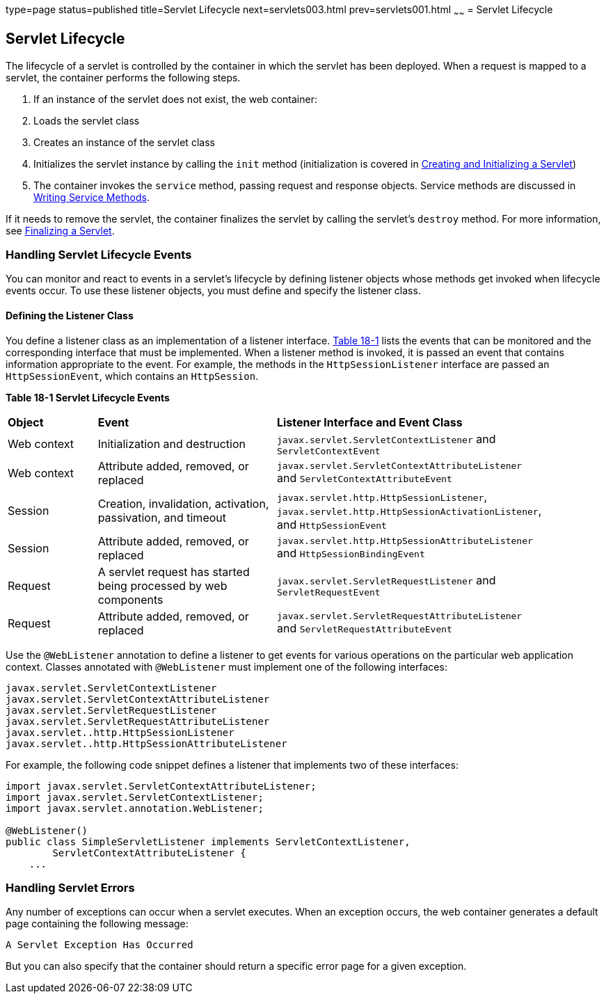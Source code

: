 type=page
status=published
title=Servlet Lifecycle
next=servlets003.html
prev=servlets001.html
~~~~~~
= Servlet Lifecycle


[[BNAFI]][[servlet-lifecycle]]

Servlet Lifecycle
-----------------

The lifecycle of a servlet is controlled by the container in which the
servlet has been deployed. When a request is mapped to a servlet, the
container performs the following steps.

1.  If an instance of the servlet does not exist, the web container:
1.  Loads the servlet class
2.  Creates an instance of the servlet class
3.  Initializes the servlet instance by calling the `init` method
(initialization is covered in link:servlets004.html#BNAFU[Creating and
Initializing a Servlet])
2.  The container invokes the `service` method, passing request and
response objects. Service methods are discussed in
link:servlets005.html#BNAFV[Writing Service Methods].

If it needs to remove the servlet, the container finalizes the servlet
by calling the servlet's `destroy` method. For more information, see
link:servlets010.html#BNAGS[Finalizing a Servlet].

[[BNAFJ]][[handling-servlet-lifecycle-events]]

Handling Servlet Lifecycle Events
~~~~~~~~~~~~~~~~~~~~~~~~~~~~~~~~~

You can monitor and react to events in a servlet's lifecycle by defining
listener objects whose methods get invoked when lifecycle events occur.
To use these listener objects, you must define and specify the listener
class.

[[BNAFK]][[defining-the-listener-class]]

Defining the Listener Class
^^^^^^^^^^^^^^^^^^^^^^^^^^^

You define a listener class as an implementation of a listener
interface. link:#BNAFL[Table 18-1] lists the events that can be
monitored and the corresponding interface that must be implemented. When
a listener method is invoked, it is passed an event that contains
information appropriate to the event. For example, the methods in the
`HttpSessionListener` interface are passed an `HttpSessionEvent`, which
contains an `HttpSession`.

[[sthref97]][[BNAFL]]

*Table 18-1 Servlet Lifecycle Events*

[width="90%",cols="15%,30%,45%"]
|=======================================================================
|*Object* |*Event* |*Listener Interface and Event Class*
|Web context |Initialization and destruction
|`javax.servlet.ServletContextListener` and `ServletContextEvent`

|Web context |Attribute added, removed, or replaced
|`javax.servlet.ServletContextAttributeListener` and
`ServletContextAttributeEvent`

|Session |Creation, invalidation, activation, passivation, and timeout
|`javax.servlet.http.HttpSessionListener`,
`javax.servlet.http.HttpSessionActivationListener`, and
`HttpSessionEvent`

|Session |Attribute added, removed, or replaced
|`javax.servlet.http.HttpSessionAttributeListener` and
`HttpSessionBindingEvent`

|Request |A servlet request has started being processed by web
components |`javax.servlet.ServletRequestListener` and
`ServletRequestEvent`

|Request |Attribute added, removed, or replaced
|`javax.servlet.ServletRequestAttributeListener` and
`ServletRequestAttributeEvent`
|=======================================================================


Use the `@WebListener` annotation to define a listener to get events for
various operations on the particular web application context. Classes
annotated with `@WebListener` must implement one of the following
interfaces:

[source,oac_no_warn]
----
javax.servlet.ServletContextListener
javax.servlet.ServletContextAttributeListener
javax.servlet.ServletRequestListener
javax.servlet.ServletRequestAttributeListener
javax.servlet..http.HttpSessionListener
javax.servlet..http.HttpSessionAttributeListener
----

For example, the following code snippet defines a listener that
implements two of these interfaces:

[source,oac_no_warn]
----
import javax.servlet.ServletContextAttributeListener;
import javax.servlet.ServletContextListener;
import javax.servlet.annotation.WebListener;

@WebListener()
public class SimpleServletListener implements ServletContextListener,
        ServletContextAttributeListener {
    ...
----

[[BNAFN]][[handling-servlet-errors]]

Handling Servlet Errors
~~~~~~~~~~~~~~~~~~~~~~~

Any number of exceptions can occur when a servlet executes. When an
exception occurs, the web container generates a default page containing
the following message:

[source,oac_no_warn]
----
A Servlet Exception Has Occurred
----

But you can also specify that the container should return a specific
error page for a given exception.
